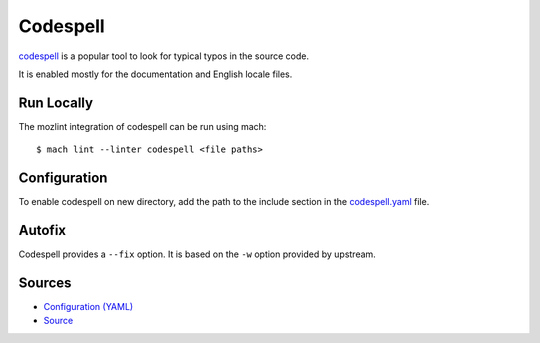Codespell
=========

`codespell`_ is a popular tool to look for typical typos in the source code.

It is enabled mostly for the documentation and English locale files.

Run Locally
-----------

The mozlint integration of codespell can be run using mach:

.. parsed-literal::

    $ mach lint --linter codespell <file paths>


Configuration
-------------

To enable codespell on new directory, add the path to the include
section in the `codespell.yaml <https://searchfox.org/mozilla-central/source/tools/lint/codespell.yml>`_ file.


Autofix
-------

Codespell provides a ``--fix`` option. It is based on the ``-w`` option provided by upstream.

.. _codespell: https://github.com/codespell-project/codespell/

Sources
-------

* `Configuration (YAML) <https://searchfox.org/mozilla-central/source/tools/lint/codespell.yml>`_
* `Source <https://searchfox.org/mozilla-central/source/tools/lint/spell/__init__.py>`_
